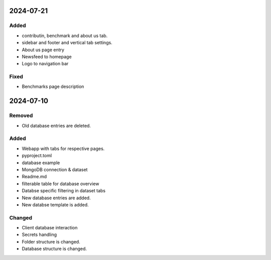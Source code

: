 
2024-07-21
==========

Added
-----

- contributin, benchmark and about us tab.
- sidebar and footer and vertical tab settings.

- About us page entry
- Newsfeed to homepage
- Logo to navigation bar

Fixed
-----

- Benchmarks page description

2024-07-10
==========

Removed
-------

- Old database entries are deleted.

Added
-----

- Webapp with tabs for respective pages.
- pyproject.toml
- database example

- MongoDB connection & dataset

- Readme.md
- filterable table for database overview

- Databse specific filtering in dataset tabs
- New database entries are added.
- New databse template is added.

Changed
-------

- Client database interaction

- Secrets handling

- Folder structure is changed.
- Database structure is changed.
